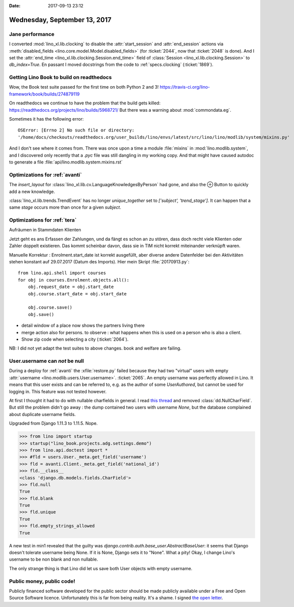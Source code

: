 :date: 2017-09-13 23:12

=============================
Wednesday, September 13, 2017
=============================

Jane performance
================

I converted :mod:`lino_xl.lib.clocking` to disable the
:attr:`start_session` and :attr:`end_session` actions via
:meth:`disabled_fields <lino.core.model.Model.disabled_fields>` (for
:ticket:`2044`, now that :ticket:`2048` is done). And I set the
:attr:`end_time <lino_xl.lib.clocking.Session.end_time>` field of
:class:`Session <lino_xl.lib.clocking.Session>` to `db_index=True`.
En passant I moved docstrings from the code to :ref:`specs.clocking`
(:ticket:`1869`).

Getting Lino Book to build on readthedocs
=========================================

Wow, the Book test suite passed for the first time on both Python 2
and 3!  https://travis-ci.org/lino-framework/book/builds/274879119

On readthedocs we continue to have the problem that the build gets
killed: https://readthedocs.org/projects/lino/builds/5968721/
But there was a warning about :mod:`commondata.eg`.


Sometimes it has the following error::

  OSError: [Errno 2] No such file or directory:
  '/home/docs/checkouts/readthedocs.org/user_builds/lino/envs/latest/src/lino/lino/modlib/system/mixins.py'

And I don't see where it comes from. There was once upon a time a
module :file:`mixins` in :mod:`lino.modlib.system`, and I discovered
only recently that a `.pyc` file was still dangling in my working
copy. And that might have caused autodoc to generate a file
:file:`api/lino.modlib.system.mixins.rst`



Optimizations for :ref:`avanti`
===============================

The `insert_layout` for
:class:`lino_xl.lib.cv.LanguageKnowledgesByPerson` had gone, and also
the ⊕ Button to quickly add a new knowledge.

:class:`lino_xl.lib.trends.TrendEvent` has no longer `unique_together`
set to `['subject', 'trend_stage']`. It can happen that a same `stage`
occurs more than once for a given `subject`.


Optimizations for :ref:`tera`
=============================

Aufräumen in Stammdaten Klienten

Jetzt geht es ans Erfassen der Zahlungen, und da fängt es schon an zu
stören, dass doch recht viele Klienten oder Zahler doppelt existieren.
Das kommt scheinbar davon, dass sie in TIM nicht korrekt miteinander
verknüpft waren.

Manuelle Korrektur : Enrolment.start_date ist korrekt ausgefüllt, aber
diverse andere Datenfelder bei den Aktivitäten stehen konstant auf
29.07.2017 (Datum des Imports). Hier mein Skript :file:`20170913.py`::

    from lino.api.shell import courses
    for obj in courses.Enrolment.objects.all():
        obj.request_date = obj.start_date
        obj.course.start_date = obj.start_date

        obj.course.save()
        obj.save()


- detail window of a place now shows the partners living there
- merge action also for persons. to observe : what happens when this
  is used on a person who is also a client.
- Show zip code when selecting a city (:ticket:`2064`).


NB: I did not yet adapt the test suites to above changes. book and
welfare are failing.


User.username can *not* be null
===============================

During a deploy for :ref:`avanti` the :xfile:`restore.py` failed
because they had two "virtual" users with empty :attr:`username
<lino.modlib.users.User.username>`.  :ticket:`2065`.  An empty
username was perfectly allowed in Lino. It means that this user exists
and can be referred to, e.g. as the author of some `UserAuthored`, but
cannot be used for logging in.  This feature was not tested however.

At first I thought it had to do with nullable charfields in general.
I read `this thread
<https://stackoverflow.com/questions/17257031/django-unique-null-and-blank-charfield-giving-already-exists-error-on-admin-p>`__
and removed :class:`dd.NullCharField`.  But still the problem didn't
go away : the dump contained two users with username `None`, but the
database complained about duplicate username fields.

Upgraded from Django 1.11.3 to 1.11.5. Nope.

>>> from lino import startup
>>> startup("lino_book.projects.adg.settings.demo")
>>> from lino.api.doctest import *
>>> #fld = users.User._meta.get_field('username')
>>> fld = avanti.Client._meta.get_field('national_id')
>>> fld.__class__
<class 'django.db.models.fields.CharField'>
>>> fld.null
True
>>> fld.blank
True
>>> fld.unique
True
>>> fld.empty_strings_allowed
True

A new test in min1 revealed that the guilty was
`django.contrib.auth.base_user.AbstractBaseUser`: it seems that Django
doesn't tolerate username being None. If it is None, Django sets it to
"None".  What a pity!  Okay, I change Lino's username to be non blank
and non nullable.

The only strange thing is that Lino did let us save both User objects
with empty username.


Public money, public code!
==========================

Publicly financed software developed for the public sector should be
made publicly available under a Free and Open Source Software licence.
Unfortunately this is far from being reality. It's a shame.  I signed
`the open letter <https://publiccode.eu/openletter/>`__.

